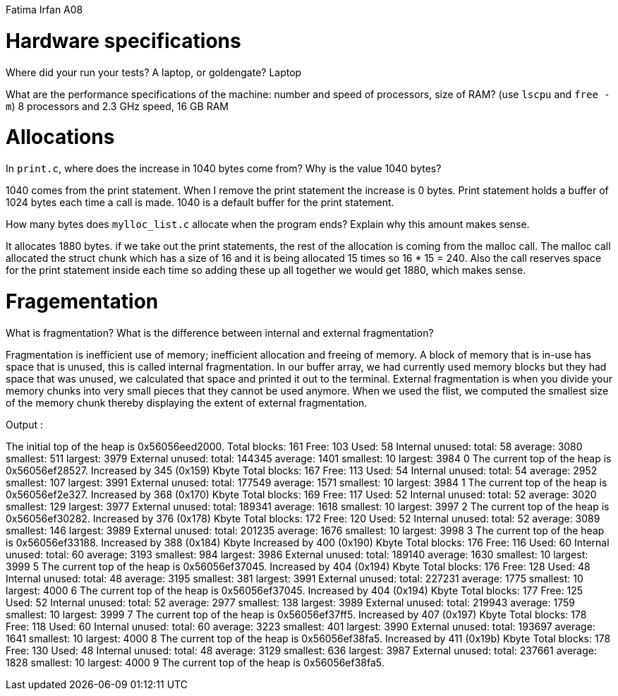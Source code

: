 Fatima Irfan
A08

= Hardware specifications

Where did your run your tests? A laptop, or goldengate? Laptop


What are the performance specifications of the machine: number and speed of
processors, size of RAM? (use `lscpu` and `free -m`) 8 processors and 2.3 GHz speed, 16 GB RAM


= Allocations

In `print.c`, where does the increase in 1040 bytes come from?
Why is the value 1040 bytes?

1040 comes from the print statement. When I remove the print statement the increase
is 0 bytes. Print statement holds a buffer of 1024 bytes each time a call is made. 
1040 is a default buffer for the print statement.


How many bytes does `mylloc_list.c` allocate when the program ends? Explain why
this amount makes sense.

It allocates 1880 bytes. if we take out the print statements, the rest of the allocation is 
coming from the malloc call. The malloc call allocated the struct chunk which has a size of 
16 and it is being allocated 15 times so 16 * 15 = 240. Also the call reserves space for the 
print statement inside each time so adding these up all together we would get 
1880, which makes sense.


= Fragementation

What is fragmentation? What is the difference between internal and external fragmentation?

Fragmentation is inefficient use of memory; inefficient allocation and freeing of memory.
A block of memory that is in-use has space that is unused, this is called internal fragmentation.
In our buffer array, we had currently used memory blocks but they had space that was unused,
we calculated that space and printed it out to the terminal.
External fragmentation is when you divide your memory chunks into very small pieces that they 
cannot be used anymore. When we used the flist, we computed the smallest size of the memory chunk
thereby displaying the extent of external fragmentation.


Output :

The initial top of the heap is 0x56056eed2000.
Total blocks: 161 Free: 103 Used: 58
Internal unused: total: 58 average: 3080 smallest: 511 largest: 3979  
External unused: total: 144345 average: 1401 smallest: 10 largest: 3984
0
The current top of the heap is 0x56056ef28527.
Increased by 345 (0x159) Kbyte
Total blocks: 167 Free: 113 Used: 54
Internal unused: total: 54 average: 2952 smallest: 107 largest: 3991  
External unused: total: 177549 average: 1571 smallest: 10 largest: 3984
1
The current top of the heap is 0x56056ef2e327.
Increased by 368 (0x170) Kbyte
Total blocks: 169 Free: 117 Used: 52
Internal unused: total: 52 average: 3020 smallest: 129 largest: 3977  
External unused: total: 189341 average: 1618 smallest: 10 largest: 3997
2
The current top of the heap is 0x56056ef30282.
Increased by 376 (0x178) Kbyte
Total blocks: 172 Free: 120 Used: 52
Internal unused: total: 52 average: 3089 smallest: 146 largest: 3989  
External unused: total: 201235 average: 1676 smallest: 10 largest: 3998
3
The current top of the heap is 0x56056ef33188.
Increased by 388 (0x184) Kbyte
Increased by 400 (0x190) Kbyte
Total blocks: 176 Free: 116 Used: 60
Internal unused: total: 60 average: 3193 smallest: 984 largest: 3986
External unused: total: 189140 average: 1630 smallest: 10 largest: 3999
5
The current top of the heap is 0x56056ef37045.
Increased by 404 (0x194) Kbyte
Total blocks: 176 Free: 128 Used: 48
Internal unused: total: 48 average: 3195 smallest: 381 largest: 3991
External unused: total: 227231 average: 1775 smallest: 10 largest: 4000
6
The current top of the heap is 0x56056ef37045.
Increased by 404 (0x194) Kbyte
Total blocks: 177 Free: 125 Used: 52
Internal unused: total: 52 average: 2977 smallest: 138 largest: 3989
External unused: total: 219943 average: 1759 smallest: 10 largest: 3999
7
The current top of the heap is 0x56056ef37ff5.
Increased by 407 (0x197) Kbyte
Total blocks: 178 Free: 118 Used: 60
Internal unused: total: 60 average: 3223 smallest: 401 largest: 3990
External unused: total: 193697 average: 1641 smallest: 10 largest: 4000
8
The current top of the heap is 0x56056ef38fa5.
Increased by 411 (0x19b) Kbyte
Total blocks: 178 Free: 130 Used: 48
Internal unused: total: 48 average: 3129 smallest: 636 largest: 3987
External unused: total: 237661 average: 1828 smallest: 10 largest: 4000
9
The current top of the heap is 0x56056ef38fa5.